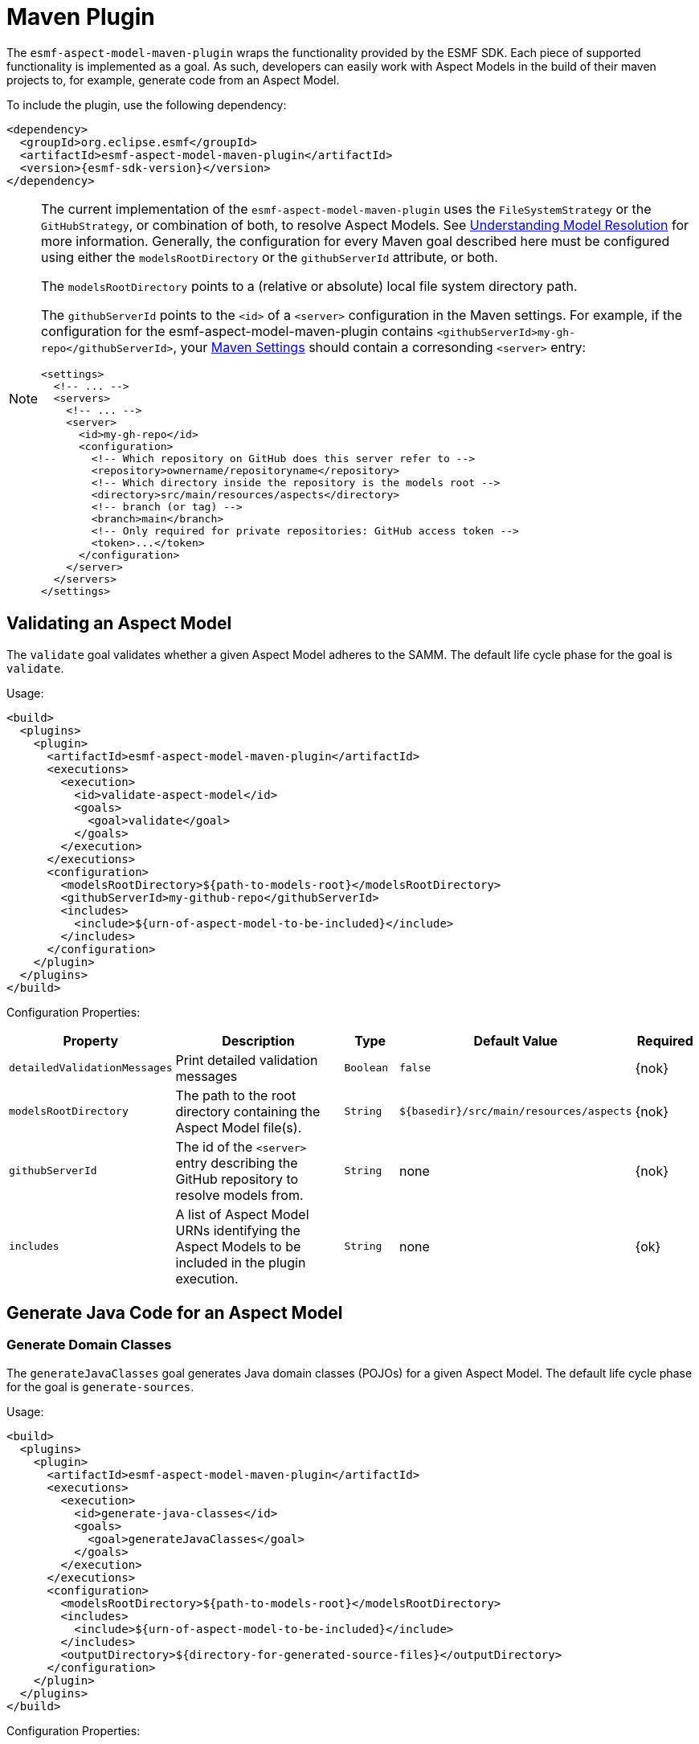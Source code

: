 :page-partial:

[[maven-plugin]]
= Maven Plugin

The `esmf-aspect-model-maven-plugin` wraps the functionality provided by the ESMF SDK. Each piece of
supported functionality is implemented as a goal. As such, developers can easily work with Aspect
Models in the build of their maven projects to, for example, generate code from an Aspect Model.

To include the plugin, use the following dependency:

[source,xml,subs=attributes+]
----
<dependency>
  <groupId>org.eclipse.esmf</groupId>
  <artifactId>esmf-aspect-model-maven-plugin</artifactId>
  <version>{esmf-sdk-version}</version>
</dependency>
----

[NOTE]
====
The current implementation of the `esmf-aspect-model-maven-plugin` uses the
`FileSystemStrategy` or the `GitHubStrategy`, or combination of both, to resolve Aspect Models. See
xref:java-aspect-tooling.adoc#understanding-model-resolution[Understanding Model Resolution] for
more information. Generally, the configuration for every Maven goal described here must be
configured using either the `modelsRootDirectory` or the `githubServerId` attribute, or both.

The `modelsRootDirectory` points to a (relative or absolute) local file system directory path.

The `githubServerId` points to the `<id>` of a `<server>` configuration in the Maven settings. For
example, if the configuration for the esmf-aspect-model-maven-plugin contains
`<githubServerId>my-gh-repo</githubServerId>`, your https://maven.apache.org/settings.html[Maven
Settings] should contain a corresonding `<server>` entry:

[source,xml,subs=attributes+]
----
<settings>
  <!-- ... -->
  <servers>
    <!-- ... -->
    <server>
      <id>my-gh-repo</id>
      <configuration>
        <!-- Which repository on GitHub does this server refer to -->
        <repository>ownername/repositoryname</repository>
        <!-- Which directory inside the repository is the models root -->
        <directory>src/main/resources/aspects</directory>
        <!-- branch (or tag) -->
        <branch>main</branch>
        <!-- Only required for private repositories: GitHub access token -->
        <token>...</token>
      </configuration>
    </server>
  </servers>
</settings>
----
====

== Validating an Aspect Model

The `validate` goal validates whether a given Aspect Model adheres to the SAMM. The default life cycle phase for the goal is `validate`.

Usage:

[source,xml,subs=attributes+]
----
<build>
  <plugins>
    <plugin>
      <artifactId>esmf-aspect-model-maven-plugin</artifactId>
      <executions>
        <execution>
          <id>validate-aspect-model</id>
          <goals>
            <goal>validate</goal>
          </goals>
        </execution>
      </executions>
      <configuration>
        <modelsRootDirectory>$\{path-to-models-root}</modelsRootDirectory>
        <githubServerId>my-github-repo</githubServerId>
        <includes>
          <include>$\{urn-of-aspect-model-to-be-included}</include>
        </includes>
      </configuration>
    </plugin>
  </plugins>
</build>
----

Configuration Properties:

[width="100%", options="header", cols="20,50,10,10,10"]
|===
| Property | Description | Type | Default Value | Required
| `detailedValidationMessages` | Print detailed validation messages | `Boolean` | `false` | {nok}
| `modelsRootDirectory` | The path to the root directory containing the Aspect Model file(s). | `String` | `$\{basedir}/src/main/resources/aspects` | {nok}
| `githubServerId` | The id of the `<server>` entry describing the GitHub repository to resolve models from. | `String` | none | {nok}
| `includes` | A list of Aspect Model URNs identifying the Aspect Models to be included in the plugin execution. | `String` | none | {ok}
|===

== Generate Java Code for an Aspect Model

[[generate-domain-classes]]
=== Generate Domain Classes

The `generateJavaClasses` goal generates Java domain classes (POJOs) for a given Aspect Model. The
default life cycle phase for the goal is `generate-sources`.

Usage:

[source,xml,subs=attributes+]
----
<build>
  <plugins>
    <plugin>
      <artifactId>esmf-aspect-model-maven-plugin</artifactId>
      <executions>
        <execution>
          <id>generate-java-classes</id>
          <goals>
            <goal>generateJavaClasses</goal>
          </goals>
        </execution>
      </executions>
      <configuration>
        <modelsRootDirectory>$\{path-to-models-root}</modelsRootDirectory>
        <includes>
          <include>$\{urn-of-aspect-model-to-be-included}</include>
        </includes>
        <outputDirectory>$\{directory-for-generated-source-files}</outputDirectory>
      </configuration>
    </plugin>
  </plugins>
</build>
----

Configuration Properties:

[width="100%", options="header", cols="20,50,10,10,10"]
|===
| Property | Description | Type | Default Value | Required
| `detailedValidationMessages` | Detailed validation messages if the model can not be loaded | `Boolean` | `false` | {nok}
| `modelsRootDirectory` | The path to the root directory containing the Aspect Model file(s). | `String` | `$\{basedir}/src/main/resources/aspects` | {nok}
| `githubServerId` | The id of the `<server>` entry describing the GitHub repository to resolve models from. | `String` | none | {nok}
| `includes` | A list of Aspect Model URNs identifying the Aspect Models to be included in the plugin execution. | `String` | none | {ok}
| `outputDirectory` | The path to the directory where the generated Java files will be written to. | `String` | none | {ok}
| `packageName` | The package name for the generated Java files. This may also
  include the placeholders `{{namespace}}`, `{{majorVersion}}`,
  `{{minorVersion}}` and `{{microVersion}}` which will be replaced by their
  respective values from the Aspect Model URN. | `String` | The namespace of the given Aspect Model. | {nok}
| `stripNamespace` | A regular expression that determines which parts
of the namespace should be removed, to remove for example common prefixes which
are replaced using `packageName` | `String` | none | {nok}
| `templateFile` | The path and name of the velocity template file containing the macro library. See xref:java-aspect-tooling.adoc#providing-custom-macros-for-code-generation[Providing Custom Macros for Code Generation]. | `String` | none | {nok}
| `executeLibraryMacros` | Execute the macros provided in the velocity macro library. | `Boolean` | `false` | {nok}
| `disableJacksonAnnotations` | Leads to generated Java code that does not contain https://github.com/FasterXML/jackson[Jackson] annotations. | `Boolean` | `false` | {nok}
| `disableJacksonAnnotationJsonFormatShapeObject` | Leads to generated Java code that does not contain https://github.com/FasterXML/jackson-annotations/blob/2.19/src/main/java/com/fasterxml/jackson/annotation/JsonFormat.java[JsonFormat.Shape] annotation. | `Boolean` | `false` | {nok}
| `jsonTypeInfo` | If Jackson annotations are enabled, determines the value of `JsonTypeInfo.Id`, e.g., `NAME`.  | `String` | `DEDUCTION` | {nok}
| `skip` | Skip execution of plugin and generation | `Boolean` | `false` | {nok}
| `namePrefix` | Name prefix for generated Aspect, Entity Java classes | `String` | none | {nok}
| `namePostfix` | Name postfix for generated Aspect, Entity Java classes | `String` | none | {nok}
|===

[[generate-static-meta-classes]]
=== Generate Static Meta Classes

The `generateStaticJavaClasses` goal generates static meta classes for a given Aspect Model. The
default life cycle phase for the goal is `generate-sources`.

Usage:

[source,xml,subs=attributes+]
----
<build>
  <plugins>
    <plugin>
      <artifactId>esmf-aspect-model-maven-plugin</artifactId>
      <executions>
        <execution>
          <id>generate-static-java-classes</id>
          <goals>
            <goal>generateStaticJavaClasses</goal>
          </goals>
        </execution>
      </executions>
      <configuration>
        <modelsRootDirectory>$\{path-to-models-root}</modelsRootDirectory>
        <includes>
          <include>$\{urn-of-aspect-model-to-be-included}</include>
        </includes>
        <outputDirectory>$\{directory-for-generated-source-files}</outputDirectory>
      </configuration>
    </plugin>
  </plugins>
</build>
----

Configuration Properties:

[width="100%", options="header", cols="20,50,10,10,10"]
|===
| Property | Description | Type | Default Value | Required
| `detailedValidationMessages` | Detailed validation messages if the model can not be loaded | `Boolean` | `false` | {nok}
| `modelsRootDirectory` | The path to the root directory containing the Aspect Model file(s). | `String` | `$\{basedir}/src/main/resources/aspects` | {nok}
| `githubServerId` | The id of the `<server>` entry describing the GitHub repository to resolve models from. | `String` | none | {nok}
| `includes` | A list of Aspect Model URNs identifying the Aspect Models to be included in the plugin execution. | `String` | none | {ok}
| `outputDirectory` | The path to the directory where the generated Java files will be written to. | `String` | none | {ok}
| `packageName` | The package name for the generated Java files. This may also
  include the placeholders `{{namespace}}`, `{{majorVersion}}`,
  `{{minorVersion}}` and `{{microVersion}}` which will be replaced by their
  respective values from the Aspect Model URN. | `String` | The namespace of the given Aspect Model. | {nok}
| `stripNamespace` | A regular expression that determines which parts
of the namespace should be removed, to remove for example common prefixes which
are replaced using `packageName` | `String` | none | {nok}
| `templateFile` | The path and name of the velocity template file containing the macro library. See xref:java-aspect-tooling.adoc#providing-custom-macros-for-code-generation[Providing Custom Macros for Code Generation]. | `String` | none | {nok}
| `executeLibraryMacros` | Execute the macros provided in the velocity macro library. | `Boolean` | `false` | {nok}
|===

== Generate a JSON Schema for an Aspect Model

The `generateJsonSchema` goal generates a JSON Schema for a given Aspect Model. The default life
cycle phase for the goal is `generate-resources`.

Usage:

[source,xml,subs=attributes+]
----
<build>
  <plugins>
    <plugin>
      <artifactId>esmf-aspect-model-maven-plugin</artifactId>
      <executions>
        <execution>
          <id>generate-json-schema</id>
          <goals>
            <goal>generateJsonSchema</goal>
          </goals>
        </execution>
      </executions>
      <configuration>
        <modelsRootDirectory>$\{path-to-models-root}</modelsRootDirectory>
        <includes>
          <include>$\{urn-of-aspect-model-to-be-included}</include>
        </includes>
        <outputDirectory>$\{directory-for-generated-source-files}</outputDirectory>
      </configuration>
    </plugin>
  </plugins>
</build>
----

Configuration Properties:

[width="100%", options="header", cols="20,50,10,10,10"]
|===
| Property | Description | Type | Default Value | Required
| `detailedValidationMessages` | Detailed validation messages if the model can not be loaded | `Boolean` | `false` | {nok}
| `modelsRootDirectory` | The path to the root directory containing the Aspect Model file(s). | `String` | `$\{basedir}/src/main/resources/aspects` | {nok}
| `githubServerId` | The id of the `<server>` entry describing the GitHub repository to resolve models from. | `String` | none | {nok}
| `includes` | A list of Aspect Model URNs identifying the Aspect Models to be included in the plugin execution. | `String` | none | {ok}
| `outputDirectory` | The path to the directory where the generated JSON Schema will be written to. | `String` | none | {ok}
| `language` | The language from the model for which a JSON Schema should be generated. | `String` | en | {nok}
|===

[[generate-openapi-specification]]
== Generate an OpenAPI Specification from an Aspect Model

The `generateOpenApiSpec` goal generates an OpenAPI Specification for a given Aspect Model. The
default life cycle phase for the goal is `generate-resources`.

Usage:

[source,xml,subs=attributes+]
----
<build>
  <plugins>
    <plugin>
      <artifactId>esmf-aspect-model-maven-plugin</artifactId>
      <executions>
        <execution>
          <id>generate-openapi-spec</id>
          <goals>
            <goal>generateOpenApiSpec</goal>
          </goals>
        </execution>
      </executions>
      <configuration>
        <modelsRootDirectory>$\{path-to-models-root}</modelsRootDirectory>
        <includes>
          <include>$\{urn-of-aspect-model-to-be-included}</include>
        </includes>
        <aspectApiBaseUrl>http://example.com</aspectApiBaseUrl>
        <outputDirectory>$\{directory-for-generated-source-files}</outputDirectory>
        <outputFormat>yaml</outputFormat>
      </configuration>
    </plugin>
  </plugins>
</build>
----

Configuration Properties:

[width="100%", options="header", cols="20,50,10,10,10"]
|===
| Property | Description | Type | Default Value | Required
| `detailedValidationMessages` | Detailed validation messages if the model can not be loaded | `Boolean` | `false` | {nok}
| `modelsRootDirectory` | The path to the root directory containing the Aspect Model file(s). | `String` | `$\{basedir}/src/main/resources/aspects` | {nok}
| `githubServerId` | The id of the `<server>` entry describing the GitHub repository to resolve models from. | `String` | none | {nok}
| `includes` | A list of Aspect Model URNs identifying the Aspect Models to be included in the plugin execution. | `String` | none | {ok}
| `outputDirectory` | The path to the directory where the generated OpenAPI Specification will be written to. | `String` | none | {ok}
| `aspectApiBaseUrl` | The base URL for the Aspect API OpenAPI specification. | `String` | none | {ok}
| `aspectParameterFile` | The path to a file including the schema description for the resource. For JSON the description has to be in json, for YAML it has to be in YAML. | `String` | none | {nok}
| `useSemanticApiVersion` | Use the complete semantic version of the Aspect Model as the version of the Aspect API. | `Boolean` | `false` | {nok}
| `aspectResourcePath` | The `resource-path` for the Aspect API endpoints. | `String` | none | {nok}
| `includeQueryApi` | Include the path for the Query Aspect API Endpoint in the OpenAPI specification. | `Boolean` | `false` | {nok}
| `includeFullCrud` | Include the POST/PUT/PATCH methods in the OpenAPI specification. | `Boolean` | `false` | {nok}
| `includePost` | Include the POST method in the OpenAPI specification. | `Boolean` | `false` | {nok}
| `includePut` | Include the PUT method in the OpenAPI specification. | `Boolean` | `false` | {nok}
| `includePatch` | Include the PATCH method in the OpenAPI specification. | `Boolean` | `false` | {nok}
| `excludePaging` | Exclude paging information for the Aspect API Endpoint in the OpenAPI specification. | `Boolean` | `false` | {nok}
| `aspectCursorBasedPaging` | Set the used paging strategy as cursor-based paging. | `Boolean` | `false` | {nok}
| `aspectOffsetBasedPaging` | Set the used paging strategy as offset-based paging. | `Boolean` | `false` | {nok}
| `aspectTimeBasedPaging` | Set the used paging strategy as time-based paging. | `Boolean` | `false` | {nok}
| `outputFormat` | The format of the resulting OpenAPI Specification. May be either JSON or YAML. | `String` | none | {ok}
| `separateFiles` | Create separate files for each schema. | `Boolean` | `false` | {nok}
| `language` | The language from the model for which an OpenAPI specification should be generated. | `String` | en | {nok}
| `templateFilePath` | The path to the file with a template for the resulting specification, including values undefined by the aspect's OpenAPI specification. The template can be in JSON or YAML format. | `String` | none | {nok}
|===

== Generate an AsyncAPI Specification from an Aspect Model

The `generateAsyncApiSpec` goal generates an AsyncAPI Specification for a given Aspect Model. The
default life cycle phase for the goal is `generate-resources`.

Usage:

[source,xml,subs=attributes+]
----
<build>
  <plugins>
    <plugin>
      <artifactId>esmf-aspect-model-maven-plugin</artifactId>
      <executions>
        <execution>
          <id>generate-asyncapi-spec</id>
          <goals>
            <goal>generateAsyncApiSpec</goal>
          </goals>
        </execution>
      </executions>
      <configuration>
        <modelsRootDirectory>$\{path-to-models-root}</modelsRootDirectory>
        <includes>
          <include>$\{urn-of-aspect-model-to-be-included}</include>
        </includes>
        <outputDirectory>$\{directory-for-generated-source-files}</outputDirectory>
        <outputFormat>json</outputFormat>
      </configuration>
    </plugin>
  </plugins>
</build>
----

Configuration Properties:

[width="100%", options="header", cols="20,50,10,10,10"]
|===
| Property | Description | Type | Default Value | Required
| `modelsRootDirectory` | The path to the root directory containing the Aspect Model file(s). | `String` | `$\{basedir}/src/main/resources/aspects` | {nok}
| `githubServerId` | The id of the `<server>` entry describing the GitHub repository to resolve models from. | `String` | none | {nok}
| `outputDirectory` | The path to the directory where the generated AsyncAPI Specification will be written to. | `String` | none | {ok}
| `applicationId` | Sets the application id, e.g. an identifying URL | `String` | none | {nok}
| `channelAddress` | Sets the channel address (i.e., for MQTT, the topic's name) | `String` | none | {nok}
| `useSemanticApiVersion` | Use the complete semantic version of the Aspect Model as the version of the Aspect API. | `Boolean` | `false` | {nok}
| `outputFormat` | The format of the resulting AsyncAPI Specification. May be either JSON or YAML. | `String` | none | {ok}
| `separateFiles` | Create separate files for each schema. | `Boolean` | `false` | {nok}
| `language` | The language from the model for which an AsyncAPI specification should be generated. | `String` | en | {nok}
|===

[[generate-api-implementation-skeleton]]
== Generate an API implementation skeleton from an Aspect Model

The `generateAspectImplementationStub` goal generates an implementation skeleton for a given Aspect
Model. It combines functionality from the xref:maven-plugin.adoc#generate-domain-classes[Java domain
classes generation], the xref:maven-plugin.adoc#generate-static-meta-classes[Java static meta
classes generation] and the xref:maven-plugin.adoc#generate-openapi-specification[OpenAPI
specification generation]. Additionally, this goal executes the
https://github.com/OpenAPITools/openapi-generator[OpenAPI generator] for the generated API
description, taking into account custom configuration.

Usage:

[source,xml,subs=attributes+]
----
<build>
  <plugins>
    <plugin>
      <artifactId>esmf-aspect-model-maven-plugin</artifactId>
      <executions>
        <execution>
          <id>generate-openapi-spec</id>
          <goals>
            <goal>generateAspectImplementationStub</goal>
          </goals>
        </execution>
      </executions>
      <configuration>
        <modelsRootDirectory>$\{path-to-models-root}</modelsRootDirectory>
        <includes>
          <include>$\{urn-of-aspect-model-to-be-included}</include>
        </includes>
        <aspectApiBaseUrl>http://example.com</aspectApiBaseUrl>
        <outputDirectory>$\{directory-for-generated-source-files}</outputDirectory>
        <outputFormat>yaml</outputFormat>
      </configuration>
    </plugin>

    <plugin>
      <artifactId>esmf-aspect-model-maven-plugin</artifactId>
      <executions>
        <execution>
          <id>generate-aspect-implementation</id>
          <goals>
            <goal>generateAspectImplementationStub</goal>
          </goals>
          <configuration>
            <modelsRootDirectory>$\{path-to-models-root}</modelsRootDirectory>
            <includes>
              <include>$\{urn-of-aspect-model-to-be-included}</include>
            </includes>
            <!-- this is recommended to be set to 'src-gen' -->
            <outputDirectory>$\{directory-for-generated-source-files}</outputDirectory>
            <detailedValidationMessages>true</detailedValidationMessages>
            <packageName>com.example</packageName>
            <aspectApiBaseUrl>http://example.com</aspectApiBaseUrl>
            <aspectResourcePath>/my-api</aspectResourcePath>
            <!-- optional: override the default openapi-generator version -->
            <openApiGeneratorVersion>${openapi-generator-maven-plugin.version}</openApiGeneratorVersion>
            <!-- the following configuration is only an example, using the 'spring' template -->
            <openApiGeneratorName>spring</openApiGeneratorName>
            <openApiGeneratorConfigOptions>
              <!-- this should match the `packageName` attribute -->
              <modelPackage>com.example</modelPackage>
              <apiPackage>com.example.api</apiPackage>
              <configPackage>com.example.config</configPackage>
              <sourceFolder>main/java</sourceFolder>
              <resourceFolder>main/resources</resourceFolder>
              <library>spring-cloud</library>
              <useSpringBoot3>true</useSpringBoot3>
              <dateLibrary>java8</dateLibrary>
              <useOptional>true</useOptional>
              <useSwaggerUI>false</useSwaggerUI>
              <useTags>true</useTags>
              <documentationProvider>none</documentationProvider>
              <title>MyAspect</title>
            </openApiGeneratorConfigOptions>
          </configuration>
        </execution>
      </executions>
    </plugin>
  </plugins>
</build>
----

Configuration Properties:

[width="100%", options="header", cols="20,50,10,10,10"]
|===
| Property | Description | Type | Default Value | Required
| `detailedValidationMessages` | Detailed validation messages if the model can not be loaded | `Boolean` | `false` | {nok}
| `modelsRootDirectory` | The path to the root directory containing the Aspect Model file(s). | `String` | `$\{basedir}/src/main/resources/aspects` | {nok}
| `githubServerId` | The id of the `<server>` entry describing the GitHub repository to resolve models from. | `String` | none | {nok}
| `includes` | A list of Aspect Model URNs identifying the Aspect Models to be included in the plugin execution. | `String` | none | {ok}
| `outputDirectory` | The path to the directory where the generated OpenAPI Specification will be written to. | `String` | none | {ok}
| `aspectApiBaseUrl` | The base URL for the Aspect API OpenAPI specification. | `String` | none | {ok}
| `aspectParameterFile` | The path to a file including the schema description for the resource. For JSON the description has to be in json, for YAML it has to be in YAML. | `String` | none | {nok}
| `useSemanticApiVersion` | Use the complete semantic version of the Aspect Model as the version of the Aspect API. | `Boolean` | `false` | {nok}
| `aspectResourcePath` | The `resource-path` for the Aspect API endpoints. | `String` | none | {nok}
| `includeQueryApi` | Include the path for the Query Aspect API Endpoint in the OpenAPI specification. | `Boolean` | `false` | {nok}
| `includeFullCrud` | Include the POST/PUT/PATCH methods in the OpenAPI specification. | `Boolean` | `false` | {nok}
| `includePost` | Include the POST method in the OpenAPI specification. | `Boolean` | `false` | {nok}
| `includePut` | Include the PUT method in the OpenAPI specification. | `Boolean` | `false` | {nok}
| `includePatch` | Include the PATCH method in the OpenAPI specification. | `Boolean` | `false` | {nok}
| `excludePaging` | Exclude paging information for the Aspect API Endpoint in the OpenAPI specification. | `Boolean` | `false` | {nok}
| `aspectCursorBasedPaging` | Set the used paging strategy as cursor-based paging. | `Boolean` | `false` | {nok}
| `aspectOffsetBasedPaging` | Set the used paging strategy as offset-based paging. | `Boolean` | `false` | {nok}
| `aspectTimeBasedPaging` | Set the used paging strategy as time-based paging. | `Boolean` | `false` | {nok}
| `language` | The language from the model for which an OpenAPI specification should be generated. | `String` | en | {nok}
| `templateFilePath` | The path to the file with a template for the resulting specification, including values undefined by the aspect's OpenAPI specification. The template can be in JSON or YAML format. | `String` | none | {nok}
| `openApiGeneratorVersion` | The version to use for the openapi-generator-maven-plugin | `String` | 7.9.0 | {nok}
| `openApiGeneratorName` | The openapi-generator template to use | `String` | `java` | {nok}
| `openApiGeneratorConfigOptions` | The additional parameters to pass to the openapi-generator, similar to the `configOptions` attribute for openapi-generator-maven-plugin | `String` | none | {nok}
| `schemaMappings` | Add additional mappings from OpenAPI schema name (i.e., Aspect Model element local name) to fully qualified Java class, in the format `Name=com.example.Name,Another=com.example.Another` | `String` | none | {nok}
|===

== Generate an SQL script from an Aspect Model

The `generateSql` goal generates an SQL table creation script for a given Aspect Model. The default
life cycle phase for the goal is `generate-resources`.

Usage:

[source,xml,subs=attributes+]
----
<build>
  <plugins>
    <plugin>
      <artifactId>esmf-aspect-model-maven-plugin</artifactId>
      <executions>
        <execution>
          <id>generate-sql</id>
          <goals>
            <goal>generateSql</goal>
          </goals>
        </execution>
      </executions>
      <configuration>
        <modelsRootDirectory>$\{path-to-models-root}</modelsRootDirectory>
        <includes>
          <include>$\{urn-of-aspect-model-to-be-included}</include>
        </includes>
        <outputDirectory>$\{directory-for-generated-source-files}</outputDirectory>
      </configuration>
    </plugin>
  </plugins>
</build>
----

Configuration Properties:

[width="100%", options="header", cols="20,50,10,10,10"]
|===
| Property | Description | Type | Default Value | Required
| `modelsRootDirectory` | The path to the root directory containing the Aspect Model file(s). | `String` | `$\{basedir}/src/main/resources/aspects` | {nok}
| `githubServerId` | The id of the `<server>` entry describing the GitHub repository to resolve models from. | `String` | none | {nok}
| `outputDirectory` | The path to the directory where the generated SQL script will be written to. | `String` | none | {ok}
| `dialect` | The SQL dialect to generate for. | `String` | `databricks` | {nok}
| `strategy` | The mapping strategy to use. | `String` | `denormalized` | {nok}
| `language` | The language from the model to use for generated comments. | `String` | en | {nok}
| `includeTableComment` | Include table comment in the generated SQL script. | `Boolean` | `true` | {nok}
| `includeColumnComments` | Include column comments in the generated SQL script. | `Boolean` | `true` | {nok}
| `tableCommandPrefix` | The prefix to use for Databricks table creation commands. | `String` | `CREATE TABLE IF NOT EXISTS` | {nok}
| `decimalPrecision` | The precision to use for Databricks decimal columns, between 1 and 38. See also notes in
  the xref:java-aspect-tooling.adoc#databricks-type-mapping[Databricks type mapping]. | `Integer` | 10 | {nok}
| `customColumns` | Contains `<column>` elements, each of which defines a custom column to add. Column defintions follow the pattern `column_name DATATYPE [NOT NULL] [COMMENT 'custom']`. | `<column>`... | | {nok}
|===

== Generate Documentation for an Aspect Model

=== Generating HTML Documentation

The `generateDocumentation` goal generates HTML reference documentation for a given Aspect Model.
The default life cycle phase for the goal is `generate-resources`.

Usage:

[source,xml,subs=attributes+]
----
<build>
  <plugins>
    <plugin>
      <artifactId>esmf-aspect-model-maven-plugin</artifactId>
      <executions>
        <execution>
          <id>generate-html-doc</id>
          <goals>
            <goal>generateDocumentation</goal>
          </goals>
        </execution>
      </executions>
      <configuration>
        <modelsRootDirectory>$\{path-to-models-root}</modelsRootDirectory>
        <includes>
          <include>$\{urn-of-aspect-model-to-be-included}</include>
        </includes>
        <outputDirectory>$\{directory-for-generated-source-files}</outputDirectory>
      </configuration>
    </plugin>
  </plugins>
</build>
----

Configuration Properties:

[width="100%", options="header", cols="20,50,10,10,10"]
|===
| Property | Description | Type | Default Value | Required
| `detailedValidationMessages` | Detailed validation messages if the model can not be loaded | `Boolean` | `false` | {nok}
| `modelsRootDirectory` | The path to the root directory containing the Aspect Model file(s). | `String` | `$\{basedir}/src/main/resources/aspects` | {nok}
| `githubServerId` | The id of the `<server>` entry describing the GitHub repository to resolve models from. | `String` | none | {nok}
| `includes` | A list of Aspect Model URNs identifying the Aspect Models to be included in the plugin execution. | `String` | none | {ok}
| `outputDirectory` | The path to the directory where the generated HTML document will be written to. | `String` | none | {ok}
| `htmlCustomCSSFilePath` | Path to a CSS file with custom styles to be included in the generated HTML documentation. | `String` | none | {nok}
|===

=== Generating SVG or PNG Diagrams

The `generateDiagram` goal generates an automatically layouted diagram for a given Aspect Model in
SVG or PNG. The default life cycle phase for the goal is
`generate-resources`.

Usage:

[source,xml,subs=attributes+]
----
<build>
  <plugins>
    <plugin>
      <artifactId>esmf-aspect-model-maven-plugin</artifactId>
      <executions>
        <execution>
          <id>generate-aspect-model-diagram</id>
          <goals>
            <goal>generateDiagram</goal>
          </goals>
        </execution>
      </executions>
      <configuration>
        <modelsRootDirectory>$\{path-to-models-root}</modelsRootDirectory>
        <includes>
          <include>$\{urn-of-aspect-model-to-be-included}</include>
        </includes>
        <outputDirectory>$\{directory-for-generated-source-files}</outputDirectory>
        <targetFormats>
          <targetFormat>png</targetFormat>
        </targetFormats>
      </configuration>
    </plugin>
  </plugins>
</build>
----

Configuration Properties:

[width="100%", options="header", cols="20,50,10,10,10"]
|===
| Property | Description | Type | Default Value | Required
| `detailedValidationMessages` | Detailed validation messages if the model can not be loaded | `Boolean` | `false` | {nok}
| `modelsRootDirectory` | The path to the root directory containing the Aspect Model file(s). | `String` | `$\{basedir}/src/main/resources/aspects` | {nok}
| `githubServerId` | The id of the `<server>` entry describing the GitHub repository to resolve models from. | `String` | none | {nok}
| `includes` | A list of Aspect Model URNs identifying the Aspect Models to be included in the plugin execution. | `String` | none | {ok}
| `outputDirectory` | The path to the directory where the generated diagrams will be written to. | `String` | none | {ok}
| `targetFormats` | A list formats in which the diagram(s) will be created. A diagram will be generated for each specified format. | `String` | none | {ok}
|===

=== Generating Sample JSON Payload

The `generateJsonPayload` goal generates a valid sample JSON payload for a given Aspect Model as it
could be returned by an Aspect that implements that Aspect Model. The default life cycle phase for
the goal is `generate-resources`.

Usage:

[source,xml,subs=attributes+]
----
<build>
  <plugins>
    <plugin>
      <artifactId>esmf-aspect-model-maven-plugin</artifactId>
      <executions>
        <execution>
          <id>generate-json-payload</id>
          <goals>
            <goal>generateJsonPayload</goal>
          </goals>
        </execution>
      </executions>
      <configuration>
        <modelsRootDirectory>$\{path-to-models-root}</modelsRootDirectory>
        <includes>
          <include>$\{urn-of-aspect-model-to-be-included}</include>
        </includes>
        <outputDirectory>$\{directory-for-generated-source-files}</outputDirectory>
      </configuration>
    </plugin>
  </plugins>
</build>
----

Configuration Properties:

[width="100%", options="header", cols="20,50,10,10,10"]
|===
| Property | Description | Type | Default Value | Required
| `detailedValidationMessages` | Detailed validation messages if the model can not be loaded | `Boolean` | `false` | {nok}
| `modelsRootDirectory` | The path to the root directory containing the Aspect Model file(s). | `String` | `$\{basedir}/src/main/resources/aspects` | {nok}
| `githubServerId` | The id of the `<server>` entry describing the GitHub repository to resolve models from. | `String` | none | {nok}
| `includes` | A list of Aspect Model URNs identifying the Aspect Models to be included in the plugin execution. | `String` | none | {ok}
| `outputDirectory` | The path to the directory where the generated JSON payload will be written to. | `String` | none | {ok}
| `addTypeAttribute` | Adds a `@type` attribute for inherited Entities | `Boolean` | `false` | {ok}
|===

=== Generating JSON-LD representation of an Aspect Model

The `generateJsonLd` goal generates a JSON-LD represention of a given Aspect Model. The default life cycle phase for the goal is `generate-resources`.

Usage:

[source,xml,subs=attributes+]
----
<build>
  <plugins>
    <plugin>
      <artifactId>esmf-aspect-model-maven-plugin</artifactId>
      <executions>
        <execution>
          <id>generate-jsonld</id>
          <goals>
            <goal>generateJsonLd</goal>
          </goals>
        </execution>
      </executions>
      <configuration>
        <modelsRootDirectory>$\{path-to-models-root}</modelsRootDirectory>
        <includes>
          <include>$\{urn-of-aspect-model-to-be-included}</include>
        </includes>
        <outputDirectory>$\{directory-for-generated-source-files}</outputDirectory>
      </configuration>
    </plugin>
  </plugins>
</build>
----

Configuration Properties:

[width="100%", options="header", cols="20,50,10,10,10"]
|===
| Property | Description | Type | Default Value | Required
| `detailedValidationMessages` | Detailed validation messages if the model can not be loaded | `Boolean` | `false` | {nok}
| `modelsRootDirectory` | The path to the root directory containing the Aspect Model file(s). | `String` | `$\{basedir}/src/main/resources/aspects` | {nok}
| `githubServerId` | The id of the `<server>` entry describing the GitHub repository to resolve models from. | `String` | none | {nok}
| `includes` | A list of Aspect Model URNs identifying the Aspect Models to be included in the plugin execution. | `String` | none | {ok}
| `outputDirectory` | The path to the directory where the generated JSON-LD will be written to. | `String` | none | {ok}
|===


== Pretty Print

The `prettyPrint` goal formats the given Aspect Model. The formatted file is written to the location
specified in the `outputDirectory` property. The default life cycle phase for the goal is
`generate-resources`. Note that the `prettyPrint` goal can also be used as a substitute of the
now-removed `migrate` goal, since it implies loading and automatically migrating a model to the
latest meta model version before it is pretty-printed.

Usage:

[source,xml,subs=attributes+]
----
<build>
  <plugins>
    <plugin>
      <artifactId>esmf-aspect-model-maven-plugin</artifactId>
      <executions>
        <execution>
          <id>pretty-print-aspect-model</id>
          <goals>
            <goal>prettyPrint</goal>
          </goals>
        </execution>
      </executions>
      <configuration>
        <modelsRootDirectory>$\{path-to-models-root}</modelsRootDirectory>
        <includes>
          <include>$\{urn-of-aspect-model-to-be-included}</include>
        </includes>
        <outputDirectory>$\{directory-for-generated-source-files}</outputDirectory>
      </configuration>
    </plugin>
  </plugins>
</build>
----

Configuration Properties:

[width="100%", options="header", cols="20,50,10,10,10"]
|===
| Property | Description | Type | Default Value | Required
| `detailedValidationMessages` | Detailed validation messages if the model can not be loaded | `Boolean` | `false` | {nok}
| `modelsRootDirectory` | The path to the root directory containing the Aspect Model file(s). | `String` | `$\{basedir}/src/main/resources/aspects` | {nok}
| `githubServerId` | The id of the `<server>` entry describing the GitHub repository to resolve models from. | `String` | none | {nok}
| `includes` | A list of Aspect Model URNs identifying the Aspect Models to be included in the plugin execution. | `String` | none | {ok}
| `outputDirectory` | The path to the directory containing the pretty printed Aspect Model. | `String` | none | {ok}
|===

== Conversion to and from AAS

=== Generate an AAS file from an Aspect Model

The `generateAas` goal generates a file containing an Asset Administration Shell (AAS) environment
with a submodel template that corresponds to a given input Aspect Model. The output file can be
written in either AASX, XML or JSON formats. The default life cycle phase for the goal is
`generate-resources`.

Usage:

[source,xml,subs=attributes+]
----
<build>
  <plugins>
    <plugin>
      <artifactId>esmf-aspect-model-maven-plugin</artifactId>
      <executions>
        <execution>
          <id>generate-aas</id>
          <goals>
            <goal>generateAas</goal>
          </goals>
        </execution>
      </executions>
      <configuration>
        <modelsRootDirectory>$\{path-to-models-root}</modelsRootDirectory>
        <includes>
          <include>$\{urn-of-aspect-model-to-be-included}</include>
        </includes>
        <outputDirectory>$\{directory-for-generated-source-files}</outputDirectory>
        <targetFormat>aasx</targetFormat>
      </configuration>
    </plugin>
  </plugins>
</build>
----

Configuration Properties:

[width="100%", options="header", cols="20,50,10,10,10"]
|===
| Property | Description | Type | Default Value | Required
| `detailedValidationMessages` | Detailed validation messages if the model can not be loaded | `Boolean` | `false` | {nok}
| `modelsRootDirectory` | The path to the root directory containing the Aspect Model file(s). | `String` | `$\{basedir}/src/main/resources/aspects` | {nok}
| `githubServerId` | The id of the `<server>` entry describing the GitHub repository to resolve models from. | `String` | none | {nok}
| `includes` | A list of Aspect Model URNs identifying the Aspect Models to be included in the plugin execution. | `String` | none | {ok}
| `outputDirectory` | The path to the directory where the generated AAS file will be written to. | `String` | none | {ok}
| `targetFormat` | The format to write, one of `aasx`, `xml` or `json`. | `String` | none | {ok}
|===

=== Generate an Aspect Model from an AAS file

The `generateAspectFromAas` goal generates one Aspect Model for each of the AAS submodel templates
defined in a given input AAS file. The input file can be given in either AASX, XML or JSON formats.
The output files are written to a directory in the
xref:tooling-guide:samm-cli.adoc#models-directory-structure[models directory] structure. The default
life cycle phase for the goal is `generate-resources`.

Usage:

[source,xml,subs=attributes+]
----
<build>
  <plugins>
    <plugin>
      <artifactId>esmf-aspect-model-maven-plugin</artifactId>
      <executions>
        <execution>
          <id>generate-aspect-model-from-aas</id>
          <goals>
            <goal>generateAspectFromAas</goal>
          </goals>
        </execution>
      </executions>
      <configuration>
        <includes>
          <include>$\{aas-file-path}</include>
        </includes>
        <outputDirectory>$\{directory-for-generated-aspect-models}</outputDirectory>
      </configuration>
    </plugin>
  </plugins>
</build>
----

Configuration Properties:

[width="100%", options="header", cols="20,50,10,10,10"]
|===
| Property | Description | Type | Default Value | Required
| `detailedValidationMessages` | Detailed validation messages if the model can not be loaded | `Boolean` | `false` | {nok}
| `includes` | A list of AAS files to convert. | `String` | none | {ok}
| `outputDirectory` | The path to the directory where the generated Aspect Models will be written to. | `String` | none | {ok}
|===

